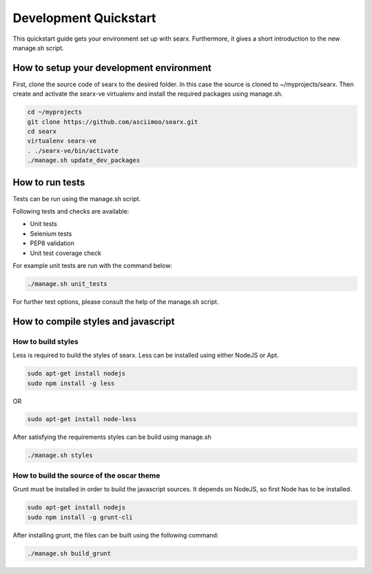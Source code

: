 Development Quickstart
----------------------

This quickstart guide gets your environment set up with searx. Furthermore, it gives a
short introduction to the new manage.sh script.

How to setup your development environment
~~~~~~~~~~~~~~~~~~~~~~~~~~~~~~~~~~~~~~~~~

First, clone the source code of searx to the desired folder. In this case the source
is cloned to ~/myprojects/searx. Then create and activate the searx-ve
virtualenv and install the required packages using manage.sh.

.. code:: sh

    cd ~/myprojects
    git clone https://github.com/asciimoo/searx.git
    cd searx
    virtualenv searx-ve
    . ./searx-ve/bin/activate
    ./manage.sh update_dev_packages


How to run tests
~~~~~~~~~~~~~~~~

Tests can be run using the manage.sh script.

Following tests and checks are available:

- Unit tests

- Selenium tests

- PEP8 validation

- Unit test coverage check

For example unit tests are run with the command below:

.. code:: sh

    ./manage.sh unit_tests

For further test options, please consult the help of the manage.sh script.


How to compile styles and javascript
~~~~~~~~~~~~~~~~~~~~~~~~~~~~~~~~~~~~

How to build styles
^^^^^^^^^^^^^^^^^^^

Less is required to build the styles of searx. Less can be installed using either NodeJS or Apt.

.. code:: sh

    sudo apt-get install nodejs
    sudo npm install -g less


OR

.. code:: sh

    sudo apt-get install node-less

After satisfying the requirements styles can be build using manage.sh

.. code:: sh

    ./manage.sh styles


How to build the source of the oscar theme
^^^^^^^^^^^^^^^^^^^^^^^^^^^^^^^^^^^^^^^^^^

Grunt must be installed in order to build the javascript sources. It depends on NodeJS, so first
Node has to be installed.

.. code:: sh

    sudo apt-get install nodejs
    sudo npm install -g grunt-cli

After installing grunt, the files can be built using the following command: 

.. code:: sh

    ./manage.sh build_grunt
